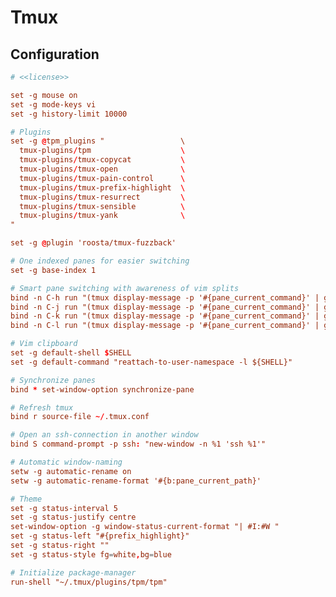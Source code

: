 * Tmux

** Configuration
:properties:
:header-args: :noweb yes :tangle-mode (identity #o444) :comments both :mkdirp yes
:end:

#+begin_src conf :tangle ~/.tmux.conf
# <<license>>

set -g mouse on
set -g mode-keys vi
set -g history-limit 10000

# Plugins
set -g @tpm_plugins "                 \
  tmux-plugins/tpm                    \
  tmux-plugins/tmux-copycat           \
  tmux-plugins/tmux-open              \
  tmux-plugins/tmux-pain-control      \
  tmux-plugins/tmux-prefix-highlight  \
  tmux-plugins/tmux-resurrect         \
  tmux-plugins/tmux-sensible          \
  tmux-plugins/tmux-yank              \
"

set -g @plugin 'roosta/tmux-fuzzback'

# One indexed panes for easier switching
set -g base-index 1

# Smart pane switching with awareness of vim splits
bind -n C-h run "(tmux display-message -p '#{pane_current_command}' | grep -iq vim && tmux send-keys C-h) || tmux select-pane -L"
bind -n C-j run "(tmux display-message -p '#{pane_current_command}' | grep -iq vim && tmux send-keys C-j) || tmux select-pane -D"
bind -n C-k run "(tmux display-message -p '#{pane_current_command}' | grep -iq vim && tmux send-keys C-k) || tmux select-pane -U"
bind -n C-l run "(tmux display-message -p '#{pane_current_command}' | grep -iq vim && tmux send-keys C-l) || tmux select-pane -R"

# Vim clipboard
set -g default-shell $SHELL
set -g default-command "reattach-to-user-namespace -l ${SHELL}"

# Synchronize panes
bind * set-window-option synchronize-pane

# Refresh tmux
bind r source-file ~/.tmux.conf

# Open an ssh-connection in another window
bind S command-prompt -p ssh: "new-window -n %1 'ssh %1'"

# Automatic window-naming
setw -g automatic-rename on
setw -g automatic-rename-format '#{b:pane_current_path}'

# Theme
set -g status-interval 5
set -g status-justify centre
set-window-option -g window-status-current-format "| #I:#W "
set -g status-left "#{prefix_highlight}"
set -g status-right ""
set -g status-style fg=white,bg=blue

# Initialize package-manager
run-shell "~/.tmux/plugins/tpm/tpm"
#+end_src
